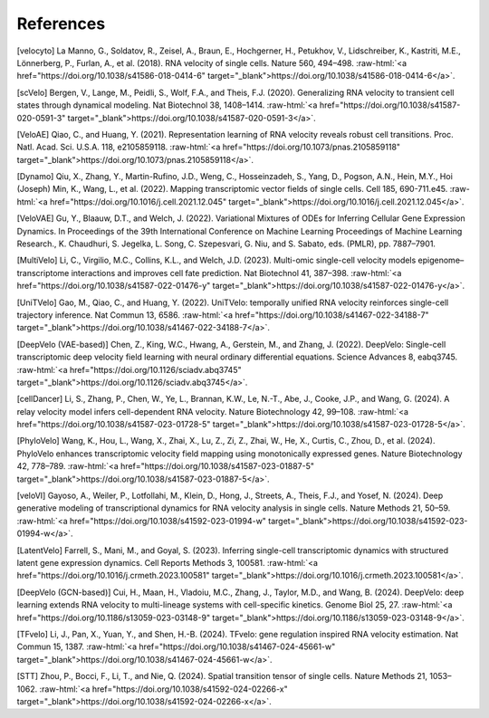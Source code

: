 .. role:: raw-html(raw)
   :format: html

References
==========

[velocyto] La Manno, G., Soldatov, R., Zeisel, A., Braun, E., Hochgerner, H., Petukhov, V., Lidschreiber, K., Kastriti, M.E., Lönnerberg, P., Furlan, A., et al. (2018). RNA velocity of single cells. Nature 560, 494–498. :raw-html:`<a href="https://doi.org/10.1038/s41586-018-0414-6" target="_blank">https://doi.org/10.1038/s41586-018-0414-6</a>`.

[scVelo] Bergen, V., Lange, M., Peidli, S., Wolf, F.A., and Theis, F.J. (2020). Generalizing RNA velocity to transient cell states through dynamical modeling. Nat Biotechnol 38, 1408–1414. :raw-html:`<a href="https://doi.org/10.1038/s41587-020-0591-3" target="_blank">https://doi.org/10.1038/s41587-020-0591-3</a>`.

[VeloAE] Qiao, C., and Huang, Y. (2021). Representation learning of RNA velocity reveals robust cell transitions. Proc. Natl. Acad. Sci. U.S.A. 118, e2105859118. :raw-html:`<a href="https://doi.org/10.1073/pnas.2105859118" target="_blank">https://doi.org/10.1073/pnas.2105859118</a>`.

[Dynamo] Qiu, X., Zhang, Y., Martin-Rufino, J.D., Weng, C., Hosseinzadeh, S., Yang, D., Pogson, A.N., Hein, M.Y., Hoi (Joseph) Min, K., Wang, L., et al. (2022). Mapping transcriptomic vector fields of single cells. Cell 185, 690-711.e45. :raw-html:`<a href="https://doi.org/10.1016/j.cell.2021.12.045" target="_blank">https://doi.org/10.1016/j.cell.2021.12.045</a>`.

[VeloVAE] Gu, Y., Blaauw, D.T., and Welch, J. (2022). Variational Mixtures of ODEs for Inferring Cellular Gene Expression Dynamics. In Proceedings of the 39th International Conference on Machine Learning Proceedings of Machine Learning Research., K. Chaudhuri, S. Jegelka, L. Song, C. Szepesvari, G. Niu, and S. Sabato, eds. (PMLR), pp. 7887–7901.

[MultiVelo] Li, C., Virgilio, M.C., Collins, K.L., and Welch, J.D. (2023). Multi-omic single-cell velocity models epigenome–transcriptome interactions and improves cell fate prediction. Nat Biotechnol 41, 387–398. :raw-html:`<a href="https://doi.org/10.1038/s41587-022-01476-y" target="_blank">https://doi.org/10.1038/s41587-022-01476-y</a>`.

[UniTVelo] Gao, M., Qiao, C., and Huang, Y. (2022). UniTVelo: temporally unified RNA velocity reinforces single-cell trajectory inference. Nat Commun 13, 6586. :raw-html:`<a href="https://doi.org/10.1038/s41467-022-34188-7" target="_blank">https://doi.org/10.1038/s41467-022-34188-7</a>`.

[DeepVelo (VAE-based)] Chen, Z., King, W.C., Hwang, A., Gerstein, M., and Zhang, J. (2022). DeepVelo: Single-cell transcriptomic deep velocity field learning with neural ordinary differential equations. Science Advances 8, eabq3745. :raw-html:`<a href="https://doi.org/10.1126/sciadv.abq3745" target="_blank">https://doi.org/10.1126/sciadv.abq3745</a>`.

[cellDancer] Li, S., Zhang, P., Chen, W., Ye, L., Brannan, K.W., Le, N.-T., Abe, J., Cooke, J.P., and Wang, G. (2024). A relay velocity model infers cell-dependent RNA velocity. Nature Biotechnology 42, 99–108. :raw-html:`<a href="https://doi.org/10.1038/s41587-023-01728-5" target="_blank">https://doi.org/10.1038/s41587-023-01728-5</a>`.

[PhyloVelo] Wang, K., Hou, L., Wang, X., Zhai, X., Lu, Z., Zi, Z., Zhai, W., He, X., Curtis, C., Zhou, D., et al. (2024). PhyloVelo enhances transcriptomic velocity field mapping using monotonically expressed genes. Nature Biotechnology 42, 778–789. :raw-html:`<a href="https://doi.org/10.1038/s41587-023-01887-5" target="_blank">https://doi.org/10.1038/s41587-023-01887-5</a>`.

[veloVI] Gayoso, A., Weiler, P., Lotfollahi, M., Klein, D., Hong, J., Streets, A., Theis, F.J., and Yosef, N. (2024). Deep generative modeling of transcriptional dynamics for RNA velocity analysis in single cells. Nature Methods 21, 50–59. :raw-html:`<a href="https://doi.org/10.1038/s41592-023-01994-w" target="_blank">https://doi.org/10.1038/s41592-023-01994-w</a>`.

[LatentVelo] Farrell, S., Mani, M., and Goyal, S. (2023). Inferring single-cell transcriptomic dynamics with structured latent gene expression dynamics. Cell Reports Methods 3, 100581. :raw-html:`<a href="https://doi.org/10.1016/j.crmeth.2023.100581" target="_blank">https://doi.org/10.1016/j.crmeth.2023.100581</a>`.

[DeepVelo (GCN-based)] Cui, H., Maan, H., Vladoiu, M.C., Zhang, J., Taylor, M.D., and Wang, B. (2024). DeepVelo: deep learning extends RNA velocity to multi-lineage systems with cell-specific kinetics. Genome Biol 25, 27. :raw-html:`<a href="https://doi.org/10.1186/s13059-023-03148-9" target="_blank">https://doi.org/10.1186/s13059-023-03148-9</a>`.

[TFvelo] Li, J., Pan, X., Yuan, Y., and Shen, H.-B. (2024). TFvelo: gene regulation inspired RNA velocity estimation. Nat Commun 15, 1387. :raw-html:`<a href="https://doi.org/10.1038/s41467-024-45661-w" target="_blank">https://doi.org/10.1038/s41467-024-45661-w</a>`.

[STT] Zhou, P., Bocci, F., Li, T., and Nie, Q. (2024). Spatial transition tensor of single cells. Nature Methods 21, 1053–1062. :raw-html:`<a href="https://doi.org/10.1038/s41592-024-02266-x" target="_blank">https://doi.org/10.1038/s41592-024-02266-x</a>`.
